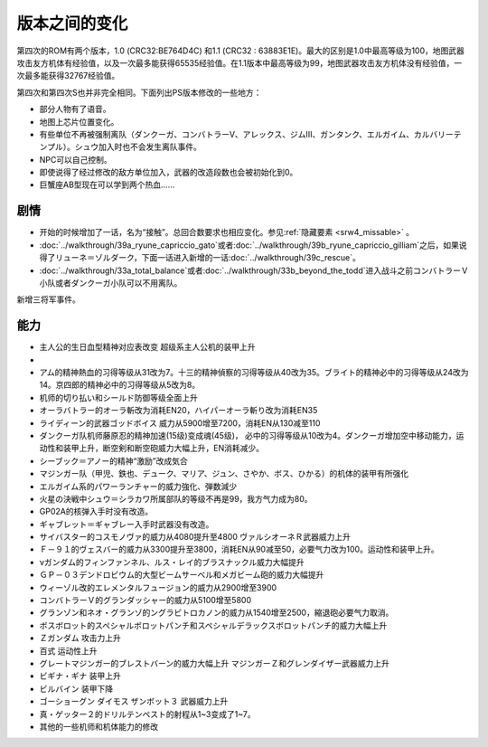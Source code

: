 .. meta::
   :description: 第四次的ROM有两个版本，1.0 (CRC32:BE764D4C) 和1.1 (CRC32 : 63883E1E)。最大的区别是1.0中最高等级为100，地图武器攻击友方机体有经验值，以及一次最多能获得65535经验值。在1.1版本中最高等级为99，地图武器攻击友方机体没有经验值，一次最多能获得32767经验值。 第四

.. _srw4_platform_differences:

版本之间的变化
==============

第四次的ROM有两个版本，1.0 (CRC32:BE764D4C) 和1.1 (CRC32 : 63883E1E)。最大的区别是1.0中最高等级为100，地图武器攻击友方机体有经验值，以及一次最多能获得65535经验值。在1.1版本中最高等级为99，地图武器攻击友方机体没有经验值，一次最多能获得32767经验值。

第四次和第四次S也并非完全相同。下面列出PS版本修改的一些地方：

* 部分人物有了语音。
* 地图上芯片位置变化。
* 有些单位不再被强制离队（ダンクーガ、コンバトラーV、アレックス、ジムⅢ、ガンタンク、エルガイム、カルバリーテンプル）。シュウ加入时也不会发生离队事件。
* NPC可以自己控制。
* 即使说得了经过修改的敌方单位加入，武器的改造段数也会被初始化到0。
* 巨蟹座AB型现在可以学到两个热血……

---------------
剧情
---------------

* 开始的时候增加了一话，名为“接触”。总回合数要求也相应变化。参见\ \ :ref:`隐藏要素 <srw4_missable>` \。
* \ :doc:`../walkthrough/39a_ryune_capriccio_gato`\或者\ :doc:`../walkthrough/39b_ryune_capriccio_gilliam`\ 之后，如果说得了リューネ＝ゾルダーク，下面一话进入新增的一话\ :doc:`../walkthrough/39c_rescue`\ 。
* \ :doc:`../walkthrough/33a_total_balance`\ 或者\ :doc:`../walkthrough/33b_beyond_the_todd`\ 进入战斗之前コンバトラーＶ小队或者ダンクーガ小队可以不用离队。


新增三将军事件。

---------------
能力
---------------

* 主人公的生日血型精神对应表改变 超级系主人公机的装甲上升
* 
* アム的精神熱血的习得等级从31改为7。十三的精神偵察的习得等级从40改为35。ブライト的精神必中的习得等级从24改为14。京四郎的精神必中的习得等级从5改为8。
* 机师的切り払い和シールド防御等级全面上升
* オーラバトラー的オーラ斬改为消耗EN20，ハイパーオーラ斬り改为消耗EN35
* ライディーン的武器ゴッドボイス 威力从5900增至7200，消耗EN从130减至110
* ダンクーガ队机师藤原忍的精神加速(15级)变成魂(45级)， 必中的习得等级从10改为4。ダンクーガ增加空中移动能力，运动性和装甲上升，断空剣和断空砲威力大幅上升，EN消耗减少。
* シーブック＝アノー的精神“激励”改成気合
* マジンガー队（甲児、鉄也、デューク、マリア、ジュン、さやか、ボス、ひかる）的机体的装甲有所强化
* エルガイム系的パワーランチャー的威力強化、弾数減少
* 火星の決戦中シュウ＝シラカワ所属部队的等级不再是99，我方气力成为80。
* GP02A的核弹入手时没有改造。
* ギャブレット＝ギャブレー入手时武器没有改造。
* サイバスター的コスモノヴァ的威力从4080提升至4800 ヴァルシオーネＲ武器威力上升
* Ｆ－９１的ヴェスバー的威力从3300提升至3800，消耗EN从90减至50，必要气力改为100。运动性和装甲上升。
* νガンダム的フィンファンネル、ルス・レイ的ブラスナックル威力大幅提升
* ＧＰ－０３デンドロビウム的大型ビームサーベル和メガビーム砲的威力大幅提升
* ウィーゾル改的エレメンタルフュージョン的威力从2900增至3900
* コンバトラーＶ的グランダッシャー的威力从5100增至5800 
* グランゾン和ネオ・グランゾ的ングラビトロカノン的威力从1540增至2500，縮退砲必要气力取消。
* ボスボロット的スペシャルボロットパンチ和スペシャルデラックスボロットパンチ的威力大幅上升
* Ｚガンダム 攻击力上升
* 百式 运动性上升
* グレートマジンガー的ブレストバーン的威力大幅上升 マジンガーＺ和グレンダイザー武器威力上升
* ビギナ・ギナ 装甲上升
* ビルバイン 装甲下降
* ゴーショーグン ダイモス ザンボット３ 武器威力上升
* 真・ゲッター２的ドリルテンペスト的射程从1~3变成了1~7。
* 其他的一些机师和机体能力的修改
